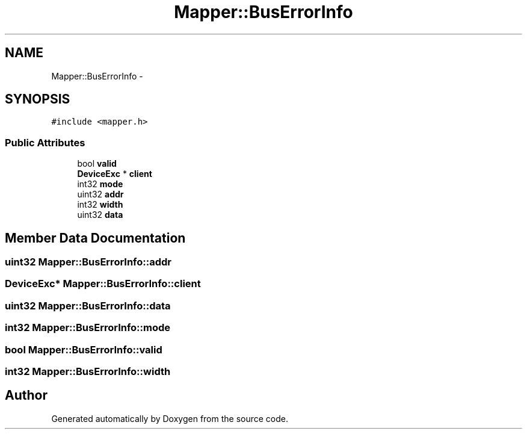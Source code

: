 .TH "Mapper::BusErrorInfo" 3 "18 Dec 2013" "Doxygen" \" -*- nroff -*-
.ad l
.nh
.SH NAME
Mapper::BusErrorInfo \- 
.SH SYNOPSIS
.br
.PP
.PP
\fC#include <mapper.h>\fP
.SS "Public Attributes"

.in +1c
.ti -1c
.RI "bool \fBvalid\fP"
.br
.ti -1c
.RI "\fBDeviceExc\fP * \fBclient\fP"
.br
.ti -1c
.RI "int32 \fBmode\fP"
.br
.ti -1c
.RI "uint32 \fBaddr\fP"
.br
.ti -1c
.RI "int32 \fBwidth\fP"
.br
.ti -1c
.RI "uint32 \fBdata\fP"
.br
.in -1c
.SH "Member Data Documentation"
.PP 
.SS "uint32 \fBMapper::BusErrorInfo::addr\fP"
.SS "\fBDeviceExc\fP* \fBMapper::BusErrorInfo::client\fP"
.SS "uint32 \fBMapper::BusErrorInfo::data\fP"
.SS "int32 \fBMapper::BusErrorInfo::mode\fP"
.SS "bool \fBMapper::BusErrorInfo::valid\fP"
.SS "int32 \fBMapper::BusErrorInfo::width\fP"

.SH "Author"
.PP 
Generated automatically by Doxygen from the source code.

